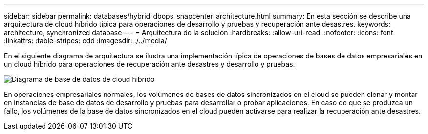 ---
sidebar: sidebar 
permalink: databases/hybrid_dbops_snapcenter_architecture.html 
summary: En esta sección se describe una arquitectura de cloud híbrido típica para operaciones de desarrollo y pruebas y recuperación ante desastres. 
keywords: architecture, synchronized database 
---
= Arquitectura de la solución
:hardbreaks:
:allow-uri-read: 
:nofooter: 
:icons: font
:linkattrs: 
:table-stripes: odd
:imagesdir: ./../media/


[role="lead"]
En el siguiente diagrama de arquitectura se ilustra una implementación típica de operaciones de bases de datos empresariales en un cloud híbrido para operaciones de recuperación ante desastres y desarrollo y pruebas.

image::Hybrid_Cloud_DB_Diagram.png[Diagrama de base de datos de cloud híbrido]

En operaciones empresariales normales, los volúmenes de bases de datos sincronizados en el cloud se pueden clonar y montar en instancias de base de datos de desarrollo y pruebas para desarrollar o probar aplicaciones. En caso de que se produzca un fallo, los volúmenes de la base de datos sincronizados en el cloud pueden activarse para realizar la recuperación ante desastres.
